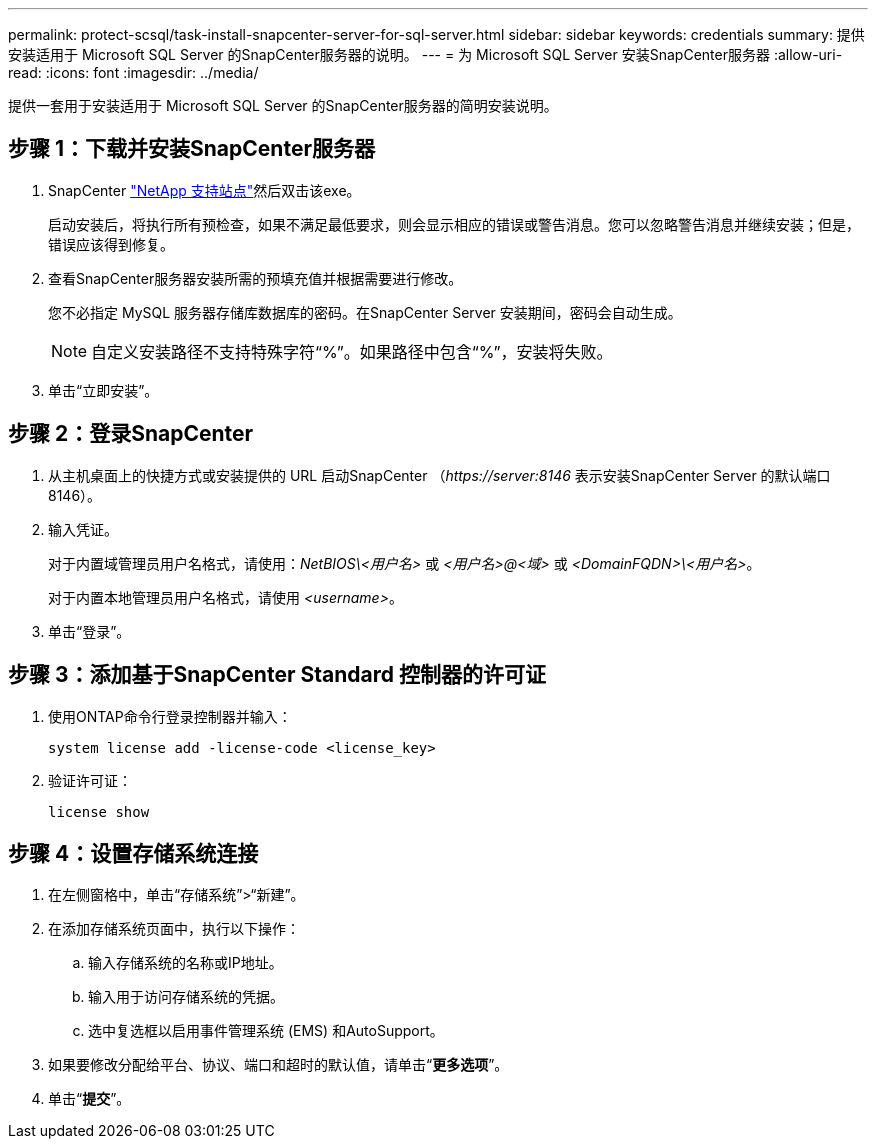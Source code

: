---
permalink: protect-scsql/task-install-snapcenter-server-for-sql-server.html 
sidebar: sidebar 
keywords: credentials 
summary: 提供安装适用于 Microsoft SQL Server 的SnapCenter服务器的说明。 
---
= 为 Microsoft SQL Server 安装SnapCenter服务器
:allow-uri-read: 
:icons: font
:imagesdir: ../media/


[role="lead"]
提供一套用于安装适用于 Microsoft SQL Server 的SnapCenter服务器的简明安装说明。



== 步骤 1：下载并安装SnapCenter服务器

. SnapCenter https://mysupport.netapp.com/site/products/all/details/snapcenter/downloads-tab["NetApp 支持站点"^]然后双击该exe。
+
启动安装后，将执行所有预检查，如果不满足最低要求，则会显示相应的错误或警告消息。您可以忽略警告消息并继续安装；但是，错误应该得到修复。

. 查看SnapCenter服务器安装所需的预填充值并根据需要进行修改。
+
您不必指定 MySQL 服务器存储库数据库的密码。在SnapCenter Server 安装期间，密码会自动生成。

+

NOTE: 自定义安装路径不支持特殊字符“%”。如果路径中包含“%”，安装将失败。

. 单击“立即安装”。




== 步骤 2：登录SnapCenter

. 从主机桌面上的快捷方式或安装提供的 URL 启动SnapCenter （_\https://server:8146_ 表示安装SnapCenter Server 的默认端口 8146）。
. 输入凭证。
+
对于内置域管理员用户名格式，请使用：_NetBIOS\<用户名>_ 或 _<用户名>@<域>_ 或 _<DomainFQDN>\<用户名>_。

+
对于内置本地管理员用户名格式，请使用 _<username>_。

. 单击“登录”。




== 步骤 3：添加基于SnapCenter Standard 控制器的许可证

. 使用ONTAP命令行登录控制器并输入：
+
`system license add -license-code <license_key>`

. 验证许可证：
+
`license show`





== 步骤 4：设置存储系统连接

. 在左侧窗格中，单击“存储系统”>“新建”。
. 在添加存储系统页面中，执行以下操作：
+
.. 输入存储系统的名称或IP地址。
.. 输入用于访问存储系统的凭据。
.. 选中复选框以启用事件管理系统 (EMS) 和AutoSupport。


. 如果要修改分配给平台、协议、端口和超时的默认值，请单击“*更多选项*”。
. 单击“*提交*”。

